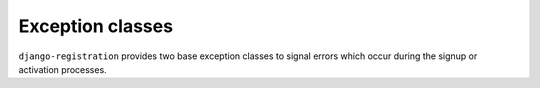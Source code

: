 .. _exceptions:
.. module:: django_registration.exceptions


Exception classes
=================

``django-registration`` provides two base exception classes to signal errors
which occur during the signup or activation processes.

.. exception:: RegistrationError(message, code, params)

   Base exception class for all exceptions raised in
   ``django-registration``. No code in ``django-registration`` will raise this
   exception directly; it serves solely to provide a distinguishing parent
   class for other errors. Arguments passed when the exception is raised will
   be stored and exposed as attributes of the same names on the exception
   object:

   :param str message: A human-readable error message.
   :param str code: A short but unique identifier used by subclasses
         to distinguish different error conditions.
   :param dict params: Arbitrary key-value data to associate with the error.


.. exception:: ActivationError(message, code, params)

   Exception class to indicate errors during account activation. Subclass of
   :exc:`RegistrationError` and inherits its attributes.
